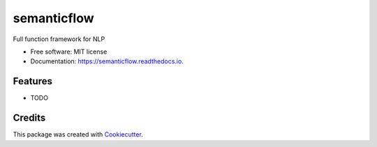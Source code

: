 ============
semanticflow
============


.. image:: https://img.shields.io/pypi/v/semanticflow.svg
        :target: https://pypi.python.org/pypi/semanticflow

.. image:: https://img.shields.io/travis/howl-anderson/semanticflow.svg
        :target: https://travis-ci.org/howl-anderson/semanticflow

.. image:: https://readthedocs.org/projects/semanticflow/badge/?version=latest
        :target: https://semanticflow.readthedocs.io/en/latest/?badge=latest
        :alt: Documentation Status




Full function framework for NLP


* Free software: MIT license
* Documentation: https://semanticflow.readthedocs.io.


Features
--------

* TODO

Credits
-------

This package was created with Cookiecutter_.

.. _Cookiecutter: https://github.com/audreyr/cookiecutter
